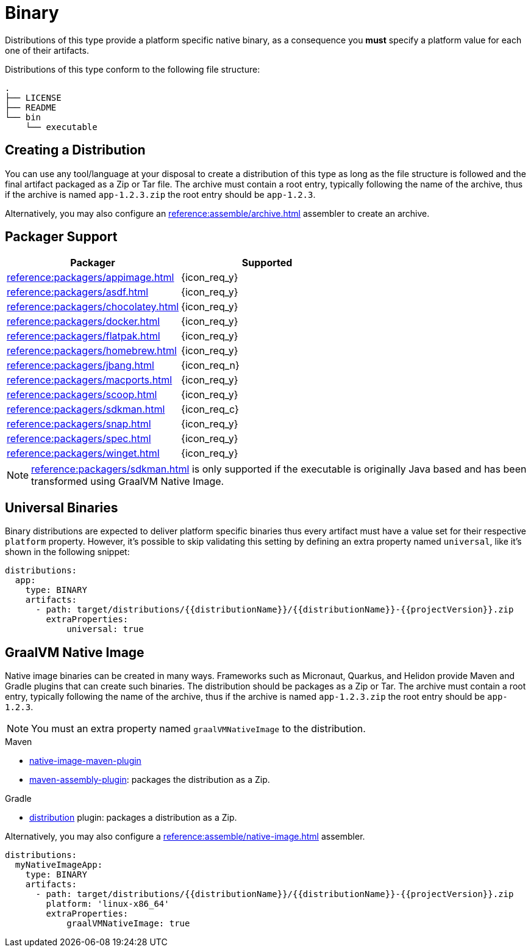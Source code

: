 = Binary

Distributions of this type provide a platform specific native binary, as a consequence you *must* specify a platform value
for each one of their artifacts.

Distributions of this type conform to the following file structure:

[source]
----
.
├── LICENSE
├── README
└── bin
    └── executable
----

== Creating a Distribution

You can use any tool/language at your disposal to create a distribution of this type as long as the file structure is
followed and the final artifact packaged as a Zip or Tar file. The archive must contain a root entry, typically
following the name of the archive, thus if the archive is named `app-1.2.3.zip` the root entry should be `app-1.2.3`.

Alternatively, you may also configure an xref:reference:assemble/archive.adoc[] assembler to create an archive.

== Packager Support

[%header, cols="<,^"]
|===
| Packager                                   | Supported
| xref:reference:packagers/appimage.adoc[]   | {icon_req_y}
| xref:reference:packagers/asdf.adoc[]       | {icon_req_y}
| xref:reference:packagers/chocolatey.adoc[] | {icon_req_y}
| xref:reference:packagers/docker.adoc[]     | {icon_req_y}
| xref:reference:packagers/flatpak.adoc[]    | {icon_req_y}
| xref:reference:packagers/homebrew.adoc[]   | {icon_req_y}
| xref:reference:packagers/jbang.adoc[]      | {icon_req_n}
| xref:reference:packagers/macports.adoc[]   | {icon_req_y}
| xref:reference:packagers/scoop.adoc[]      | {icon_req_y}
| xref:reference:packagers/sdkman.adoc[]     | {icon_req_c}
| xref:reference:packagers/snap.adoc[]       | {icon_req_y}
| xref:reference:packagers/spec.adoc[]       | {icon_req_y}
| xref:reference:packagers/winget.adoc[]     | {icon_req_y}
|===

NOTE: xref:reference:packagers/sdkman.adoc[] is only supported if the executable is originally Java based and has been
transformed using GraalVM Native Image.

== Universal Binaries

Binary distributions are expected to deliver platform specific binaries thus every artifact must have a value set for their
respective `platform` property. However, it's possible to skip validating this setting by defining an extra property named
`universal`, like it's shown in the following snippet:

[source,yaml]
----
distributions:
  app:
    type: BINARY
    artifacts:
      - path: target/distributions/{{distributionName}}/{{distributionName}}-{{projectVersion}}.zip
        extraProperties:
            universal: true
----

== GraalVM Native Image

Native image binaries can be created in many ways. Frameworks such as Micronaut, Quarkus, and Helidon provide Maven and
Gradle plugins that can create such binaries. The distribution should be packages as a Zip or Tar. The archive must
contain a root entry, typically following the name of the archive, thus if the archive is named `app-1.2.3.zip` the root
entry should be `app-1.2.3`.

NOTE: You must an extra property named `graalVMNativeImage` to the distribution.

.Maven

 * link:https://www.graalvm.org/reference-manual/native-image/NativeImageMavenPlugin/[native-image-maven-plugin]
 * link:http://maven.apache.org/plugins/maven-assembly-plugin/[maven-assembly-plugin]: packages the distribution as a Zip.

.Gradle

 * link:https://docs.gradle.org/current/userguide/distribution_plugin.html[distribution] plugin: packages a distribution as a Zip.

Alternatively, you may also configure a xref:reference:assemble/native-image.adoc[] assembler.

[source,yaml]
----
distributions:
  myNativeImageApp:
    type: BINARY
    artifacts:
      - path: target/distributions/{{distributionName}}/{{distributionName}}-{{projectVersion}}.zip
        platform: 'linux-x86_64'
        extraProperties:
            graalVMNativeImage: true
----
